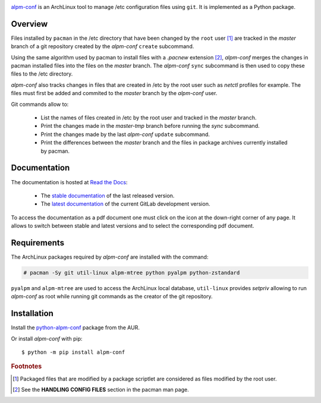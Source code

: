 .. image:: images/coverage.png
   :alt: [alpm-conf test coverage]

`alpm-conf`_ is an ArchLinux tool to manage /etc configuration files using
``git``. It is implemented as a Python package.

Overview
--------

Files installed by ``pacman`` in the /etc directory that have been changed by
the ``root`` user [#]_ are tracked in the *master* branch of a git repository
created by the *alpm-conf* ``create`` subcommand.

Using the same algorithm used by pacman to install files with a *.pacnew*
extension [#]_, *alpm-conf* merges the changes in pacman installed files into
the files on the *master* branch. The *alpm-conf* ``sync`` subcommand is then
used to copy these files to the /etc directory.

*alpm-conf* also tracks changes in files that are created in /etc by the root
user such as *netctl* profiles for example. The files must first be added and
commited to the *master* branch by the *alpm-conf* user.

Git commands allow to:

 * List the names of files created in /etc by the root user and tracked in the
   *master* branch.
 * Print the changes made in the *master-tmp* branch before running the *sync*
   subcommand.
 * Print the changes made by the last *alpm-conf* ``update`` subcommand.
 * Print the differences between the *master* branch and the files in package
   archives currently installed by pacman.

Documentation
-------------

The documentation is hosted at `Read the Docs`_:

 - The `stable documentation`_ of the last released version.
 - The `latest documentation`_ of the current GitLab development version.

To access the documentation as a pdf document one must click on the icon at the
down-right corner of any page. It allows to switch between stable and latest
versions and to select the corresponding pdf document.

Requirements
------------

The ArchLinux packages required by *alpm-conf* are installed with the command:

.. code-block:: text

  # pacman -Sy git util-linux alpm-mtree python pyalpm python-zstandard

``pyalpm`` and ``alpm-mtree`` are used to access the ArchLinux local
database, ``util-linux`` provides *setpriv* allowing to run *alpm-conf* as root
while running git commands as the creator of the git repository.

Installation
------------

Install the `python-alpm-conf`_ package from the AUR.

Or install *alpm-conf* with pip::

  $ python -m pip install alpm-conf


.. _alpm-conf: https://gitlab.com/xdegaye/alpm-conf
.. _Read the Docs: https://about.readthedocs.com/
.. _stable documentation: https://alpm-conf.readthedocs.io/en/stable/
.. _latest documentation: https://alpm-conf.readthedocs.io/en/latest/
.. _python-alpm-conf: https://aur.archlinux.org/packages/python-alpm-conf

.. rubric:: Footnotes

.. [#] Packaged files that are modified by a package scriptlet are considered as
       files modified by the root user.
.. [#] See the **HANDLING CONFIG FILES** section in the pacman man page.
